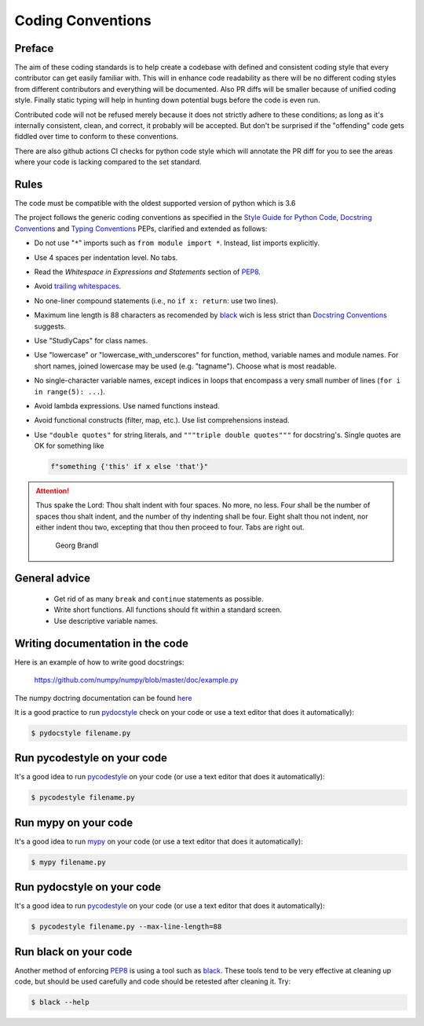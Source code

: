 .. _coding conventions:

==================
Coding Conventions
==================

Preface
=======

The aim of these coding standards is to help create a codebase with defined and
consistent coding style that every contributor can get easily familiar with. This
will in enhance code readability as there will be no different coding styles from
different contributors and everything will be documented. Also PR diffs will be smaller
because of unified coding style. Finally static typing will help in hunting down
potential bugs before the code is even run.

Contributed code will not be refused merely because it does not
strictly adhere to these conditions; as long as it's internally
consistent, clean, and correct, it probably will be accepted.  But
don't be surprised if the "offending" code gets fiddled over time to
conform to these conventions.

There are also github actions CI checks for python code style which will annotate the
PR diff for you to see the areas where your code is lacking compared to the set standard.

Rules
=====

The code must be compatible with the oldest supported version of python
which is 3.6

The project follows the generic coding conventions as
specified in the `Style Guide for Python Code`_, `Docstring
Conventions`_ and `Typing Conventions`_ PEPs, clarified and extended as follows:

* Do not use "``*``" imports such as ``from module import *``.  Instead,
  list imports explicitly.

* Use 4 spaces per indentation level.  No tabs.

* Read the *Whitespace in Expressions and Statements*
  section of PEP8_.

* Avoid `trailing whitespaces`_.

* No one-liner compound statements (i.e., no ``if x: return``: use two
  lines).

* Maximum line length is 88 characters as recomended by
  `black <https://github.com/psf/black>`_ wich is less strict than 
  `Docstring Conventions`_ suggests.

* Use "StudlyCaps" for class names.

* Use "lowercase" or "lowercase_with_underscores" for function,
  method, variable names and module names. For short names,
  joined lowercase may be used (e.g. "tagname").  Choose what is most
  readable.

* No single-character variable names, except indices in loops
  that encompass a very small number of lines
  (``for i in range(5): ...``).

* Avoid lambda expressions.  Use named functions instead.

* Avoid functional constructs (filter, map, etc.).  Use list
  comprehensions instead.

* Use ``"double quotes"`` for string literals, and ``"""triple double
  quotes"""`` for docstring's. Single quotes are OK for
  something like 
  
  .. code-block:: python
    
    f"something {'this' if x else 'that'}"

.. _Style Guide for Python Code:
.. _PEP8: https://www.python.org/dev/peps/pep-0008/
.. _Docstring Conventions: https://www.python.org/dev/peps/pep-0257/
.. _Typing Conventions: https://www.python.org/dev/peps/pep-0484/
.. _Docutils project: http://docutils.sourceforge.net/docs/dev/policies.html
                      #python-coding-conventions
.. _trailing whitespaces: http://www.gnu.org/software/emacs/manual/html_node/
                          emacs/Useless-Whitespace.html

.. attention::

   Thus spake the Lord: Thou shalt indent with four spaces. No more, no less.
   Four shall be the number of spaces thou shalt indent, and the number of thy
   indenting shall be four. Eight shalt thou not indent, nor either indent thou
   two, excepting that thou then proceed to four. Tabs are right out.

                                          Georg Brandl


General advice
==============

 * Get rid of as many ``break`` and ``continue`` statements as possible.

 * Write short functions. All functions should fit within a standard screen.

 * Use descriptive variable names.

Writing documentation in the code
=================================

Here is an example of how to write good docstrings:

    https://github.com/numpy/numpy/blob/master/doc/example.py

The numpy doctring documentation can be found `here <https://numpydoc.readthedocs.io/en/latest/format.html>`_

It is a good practice to run `pydocstyle <https://github.com/PyCQA/pydocstyle>`_
check on your code or use a text editor that does it automatically):

.. code-block:: bash

    $ pydocstyle filename.py

.. _stylecheck:

Run pycodestyle on your code
============================

It's a good idea to run `pycodestyle <https://github.com/PyCQA/pycodestyle>`_
on your code (or use a text editor that does it automatically):

.. code-block:: bash

    $ pycodestyle filename.py

.. _typing:

Run mypy on your code
=====================

It's a good idea to run `mypy <https://github.com/PyCQA/pycodestyle>`_
on your code (or use a text editor that does it automatically):

.. code-block:: bash

    $ mypy filename.py

.. _docstyle:

Run pydocstyle on your code
===========================

It's a good idea to run `pycodestyle <https://github.com/PyCQA/pycodestyle>`_
on your code (or use a text editor that does it automatically):

.. code-block:: bash

    $ pycodestyle filename.py --max-line-length=88

.. _autoformat:

Run black on your code
======================

Another method of enforcing PEP8_ is using a tool such as
`black <https://github.com/psf/black>`_. These tools tend to be
very effective at cleaning up code, but should be used carefully and code
should be retested after cleaning it. Try:

.. code-block:: bash

  $ black --help
